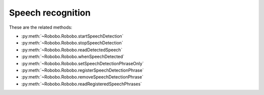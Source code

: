 ==================
Speech recognition
==================

These are the related methods: 

* :py:meth:`~Robobo.Robobo.startSpeechDetection`
* :py:meth:`~Robobo.Robobo.stopSpeechDetection`
* :py:meth:`~Robobo.Robobo.readDetectedSpeech`
* :py:meth:`~Robobo.Robobo.whenSpeechDetected`
* :py:meth:`~Robobo.Robobo.setSpeechDetectionPhraseOnly`
* :py:meth:`~Robobo.Robobo.registerSpeechDetectionPhrase`
* :py:meth:`~Robobo.Robobo.removeSpeechDetectionPhrase`
* :py:meth:`~Robobo.Robobo.readRegisteredSpeechPhrases`

